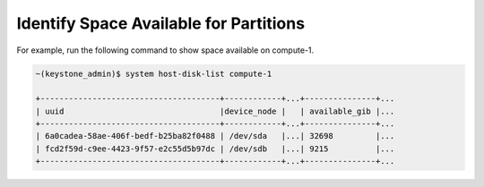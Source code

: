 
.. euf1590523814334
.. _identify-space-available-for-partitions:

=======================================
Identify Space Available for Partitions
=======================================

For example, run the following command to show space available on compute-1.

.. code-block:: none

    ~(keystone_admin)$ system host-disk-list compute-1

    +--------------------------------------+------------+...+---------------+...
    | uuid                                 |device_node |   | available_gib |...
    +--------------------------------------+------------+...+---------------+...
    | 6a0cadea-58ae-406f-bedf-b25ba82f0488 | /dev/sda   |...| 32698         |...
    | fcd2f59d-c9ee-4423-9f57-e2c55d5b97dc | /dev/sdb   |...| 9215          |...
    +--------------------------------------+------------+...+---------------+...


